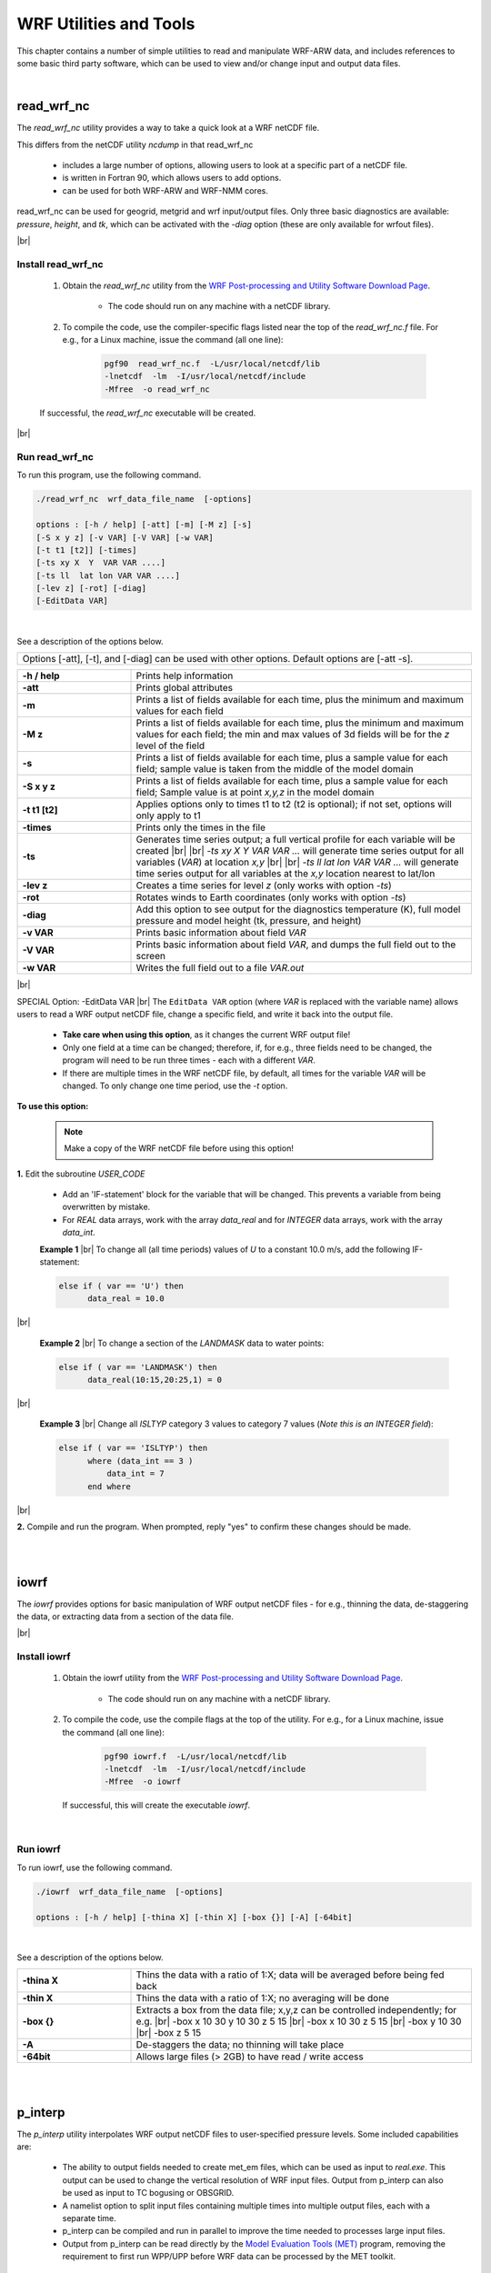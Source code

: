 WRF Utilities and Tools
=======================

.. role:: underline
    :class: underline

.. role:: nlnote
    :class: nlnote

.. role:: nlheader
    :class: nlheader


This chapter contains a number of simple utilities to read and manipulate WRF-ARW data, and includes references to some basic third party software, which can be used to view and/or change input and output data files.

|

read_wrf_nc
-----------

The *read_wrf_nc* utility provides a way to take a quick look at a WRF netCDF file.

This differs from the netCDF utility *ncdump* in that read_wrf_nc

        * includes a large number of options, allowing users to look at a specific part of a netCDF file.
        * is written in Fortran 90, which allows users to add options.
        * can be used for both WRF-ARW and WRF-NMM cores.

read_wrf_nc can be used for geogrid, metgrid and wrf input/output files. Only three basic diagnostics are available: *pressure*, *height*, and *tk*, which can be activated with the *-diag* option (these are only available for wrfout files).

|br|

Install read_wrf_nc
+++++++++++++++++++

        #. Obtain the *read_wrf_nc* utility from the `WRF Post-processing and Utility Software Download Page`_.

                * The code should run on any machine with a netCDF library.

        #. To compile the code, use the compiler-specific flags listed near the top of the *read_wrf_nc.f* file. For e.g., for a Linux  machine, issue the command (all one line):

                .. code-block::

                        pgf90  read_wrf_nc.f  -L/usr/local/netcdf/lib
                        -lnetcdf  -lm  -I/usr/local/netcdf/include
                        -Mfree  -o read_wrf_nc

        If successful, the *read_wrf_nc* executable will be created.

|br|

Run read_wrf_nc
+++++++++++++++

To run this program, use the following command.

.. code-block::

        ./read_wrf_nc  wrf_data_file_name  [-options]

        options : [-h / help] [-att] [-m] [-M z] [-s]
        [-S x y z] [-v VAR] [-V VAR] [-w VAR]
        [-t t1 [t2]] [-times]
        [-ts xy X  Y  VAR VAR ....]
        [-ts ll  lat lon VAR VAR ....]
        [-lev z] [-rot] [-diag]
        [-EditData VAR]

|

See a description of the options below.

.. csv-table::
   :width: 100%
   :class: nlnote
   :escape: \

   "Options [-att]\, [-t]\, and [-diag] can be used with other options. Default options are [-att -s]."

.. csv-table::
   :widths: 25, 75
   :width: 100%

   **-h / help**, Prints help information
   **-att**, Prints global attributes
   **-m**, "Prints a list of fields available for each time\, plus the minimum and maximum values for each field"
   **-M z**, "Prints a list of fields available for each time\, plus the minimum and maximum values for each field; the min and max values of 3d fields will be for the *z* level of the field"
   **-s**, "Prints a list of fields available for each time\, plus a sample value for each field; sample value is taken from the middle of the model domain"
   **-S x y z**, "Prints a list of fields available for each time\, plus a sample value for each field; Sample value is at point *x\,y\,z* in the model domain"
   **-t t1 [t2]**, "Applies options only to times t1 to t2 (t2 is optional); if not set\, options will only apply to t1"
   **-times**, Prints only the times in the file
   **-ts**, "Generates time series output; a full vertical profile for each variable will be created |br| |br| *-ts xy X  Y  VAR VAR ...* will generate time series output for all variables (*VAR*) at location *x\,y* |br| |br| *-ts ll lat lon VAR VAR ...* will generate time series output for all variables at the *x\,y* location nearest to lat/lon"
   **-lev z**, "Creates a time series for level *z* (only works with option *-ts*)"
   **-rot**, "Rotates winds to Earth coordinates (only works with option *-ts*)"
   **-diag**, "Add this option to see output for the diagnostics temperature (K)\, full model pressure and model height (tk\, pressure\, and height)"
   **-v VAR**, "Prints basic information about field *VAR*"
   **-V VAR**, "Prints basic information about field *VAR*\, and dumps the full field out to the screen"
   **-w VAR**, "Writes the full field out to a file *VAR.out*"

|br|

:underline:`SPECIAL Option: -EditData VAR` |br|
The ``EditData VAR`` option (where *VAR* is replaced with the variable name) allows users to read a WRF output netCDF file, change a specific field, and write it back into the output file.

        * **Take care when using this option**, as it changes the current WRF output file!
        * Only one field at a time can be changed; therefore, if, for e.g., three fields need to be changed, the program will need to be run three times - each with a different *VAR*.
        * If there are multiple times in the WRF netCDF file, by default, all times for the variable *VAR* will be changed. To only change one time period, use the *-t* option.

**To use this option:**

        .. note::
           Make a copy of the WRF netCDF file before using this option!

**1.** Edit the subroutine *USER_CODE*

        * Add an 'IF-statement' block for the variable that will be changed. This prevents a variable from being overwritten by mistake.
        * For *REAL* data arrays, work with the array *data_real* and for *INTEGER* data arrays, work with the array *data_int*.

        **Example 1** |br|
        To change all (all time periods) values of *U* to a constant 10.0 m/s, add the following IF-statement:
   
        .. code-block::
           
                else if ( var == 'U') then
                      data_real = 10.0

|br|

        **Example 2** |br|
        To change a section of the *LANDMASK* data to water points:

        .. code-block::

                else if ( var == 'LANDMASK') then
                      data_real(10:15,20:25,1) = 0

|br|

        **Example 3** |br|
        Change all *ISLTYP* category 3 values to category 7 values (*Note this is an INTEGER field*):

        .. code-block::

                else if ( var == 'ISLTYP') then
                      where (data_int == 3 )
                          data_int = 7
                      end where

|br|

**2.** Compile and run the program. When prompted, reply "yes" to confirm these changes should be made.

|

|

.. _iowrf:

iowrf
-----

The *iowrf* provides options for basic manipulation of WRF output netCDF files - for e.g., thinning the data, de-staggering the data, or extracting data from a section of the data file.

|br|

Install iowrf
+++++++++++++

        #. Obtain the iowrf utility from the `WRF Post-processing and Utility Software Download Page`_.

                * The code should run on any machine with a netCDF library.

        #. To compile the code, use the compile flags at the top of the utility. For e.g., for a Linux  machine, issue the command (all one line):

                .. code-block::

                        pgf90 iowrf.f  -L/usr/local/netcdf/lib  
                        -lnetcdf  -lm  -I/usr/local/netcdf/include  
                        -Mfree  -o iowrf

           If successful, this will create the executable *iowrf*.

|

Run iowrf
+++++++++

To run iowrf, use the following command.

.. code-block::

        ./iowrf  wrf_data_file_name  [-options]

        options : [-h / help] [-thina X] [-thin X] [-box {}] [-A] [-64bit]

|

See a description of the options below.

.. csv-table::
   :widths: 25, 75
   :width: 100%
   :escape: \

   **-thina X**, Thins the data with a ratio of 1:X; data will be averaged before being fed back
   **-thin X**, Thins the data with a ratio of 1:X; no averaging will be done
   **-box {}**, Extracts a box from the data file; x\,y\,z can be controlled independently; for e.g. |br| -box x 10 30 y 10 30 z 5 15 |br| -box x 10 30 z 5 15 |br| -box y 10 30 |br| -box z 5 15
   **-A**, De-staggers the data; no thinning will take place
   **-64bit**, Allows large files (> 2GB) to have read / write access

|

|

.. _p_interp:

p_interp
--------

The *p_interp* utility interpolates WRF output netCDF files to user-specified pressure levels. Some included capabilities are:

        * The ability to output fields needed to create met_em files, which can be used as input to *real.exe*. This output can be used to change the vertical resolution of WRF input files. Output from p_interp can also be used as input to TC bogusing or OBSGRID.
        * A namelist option to split input files containing multiple times into multiple output files, each with a separate time.
        * p_interp can be compiled and run in parallel to improve the time needed to processes large input files.
        * Output from p_interp can be read directly by the `Model Evaluation Tools (MET)`_ program, removing the requirement to first run WPP/UPP before WRF data can be processed by the MET toolkit.

|

Install p_interp
++++++++++++++++

        #. Obtain the p_interp utility from the `WRF Post-processing and Utility Software Download Page`_.

                * The code should run on any machine with a netCDF library.

        #. To compile the code, use the compile flags at the top of the utility. For e.g., for a serial compile on a Linux machine, issue the command (all one line):

                .. code-block::

                        pgf90 p_interp.F90  -L/usr/local/netcdf/lib
                        -lnetcdf  -lm  -I/usr/local/netcdf/include
                        -Mfree  -o p_interp


           and for a parallel compile on an IBM machine, type (all one line):

                .. code-block::

                        mpxlf_r -qfree=f90 -L/usr/local/netcdf/lib -lnetcdf
                        -lm -I/usr/local/netcdf/include -o p_interp p_interp.F90 -WF,-D_MPI

           If successful, this will create the executable *p_interp*.

|

Edit the Namelist
+++++++++++++++++

Edit the associated *namelist.pinterp* file (see namelist options below).

.. csv-table::
   :widths: 20, 30, 50
   :width: 100%
   :header: "&io", "Default Value", "Description"
   :escape: \

   **path_to_input**, ./, Path to the input data
   **input_name**, None |br| |br| this must be set in the namelist, File name(s) of wrfout files; use a wild character if more than one file is processed
   **path_to_output**, ./, Path where output data will be written
   **output_name**, \'  \', If no name is specified\, output will be written to *input_name_PLEV*
   **process**, \'all', Indicates which fields to process |br| |br| \'all' fields in the wrfout file (diagnostics PRES\, TT\, HGT\, & RH will automatically be calculated) |br| |br| \'list' of fields as indicated in *fields*
   **fields**, \'  \', List of fields to process if \'list' is used in the parameter *process*
   **debug**, .false., Set to *.true.* for more debugging
   **mpi_debug**, .false., Set to *.true.* for additional output that may be helpful when debugging parallel code
   **bit64**, .false., Allows large files (> 2GB) to have read / write access
   **met_em_output**, .false., Set to *.true.* to calculate the output fields needed in a met_em file; these files are used as input to real.exe
   **split_output**, .false., *.true.* will output each time in the input file to a separate output file

|

.. csv-table::
   :widths: 20, 30, 50
   :width: 100%
   :header: "&interp_in", "Default Value", "Description"
   :escape: \
  
   **interp_levels**, -99999., Lists pressure levels to interpolate data to
   **extrapolate**, 0, 0 - Sets values below ground and above the model top to missing values (default) |br| 1 - extrapolate below ground\, and set above the model top to model top values
   **interp_method**, 1, 1 - linear in p-interpolation (default) |br| 2 - linear in log-p-interpolation
   **unstagger_grid**, .false., Set to *.true.* to unstagger the data on output

|

If *met_em_output=.true.*, other options also must be set:

.. code-block::

        split_output   = .true.
        unstagger_grid = .false.
        extrapolate    = 1
        process        = 'all'

If the first three options above are not manually set, the code will set them automatically. If *process='list'*, the code will stop and *process='all'* must be set. Also note that *p_interp* will stop if met_em* files already exist in the *path_to_output* directory. This reduces the chance of overwriting any met_em* files created by metgrid.exe.

|

Run p_interp
++++++++++++

To run p_interp compiled with the serial options, issue the command:

.. code-block::

        > ./p_interp

|br|

For distributed memory systems, some form of *MPI* will be needed to run the executable. To run p_interp (compiled with parallel options) interactively, and using *x* processors, the command may look like:

.. code-block::

        > mpiexec -np x ./p_interp

|

|

TC Bogus Scheme
---------------

The ARW core for the WRF modeling system provides a simple Tropical Cyclone (TC) Bogussing scheme. It can remove an existing tropical cyclone, and may optionally bogus in a Rankine vortex for a new tropical cyclone. Input to the program utilizes a single met_em* file and a few namelist.input variables that describe the bogus TC's location and strength. The output is prefixed with *auxinput1*, and is similar to a met_em* file. This file must be manually renamed to the expected met_em* file name the real.exe program uses prior to running real. The scheme is capable of processing isobaric data. 

|

Namelist Options
++++++++++++++++

Namelist information for the TC scheme is located in an optional namelist record *&tc*. Only a single domain is processed. Users with multiple domains should horizontally-interpolate the generated meteorological fields to the fine-grid domains. Alternatively, users may run the *tc.exe* program on separate metgrid output files for different domains, though this is not recommended.

.. csv-table::
   :widths: 30, 70
   :width: 100%
   :escape: \

   **insert_bogus_storm**, logical\, inserts a bogus storm
   **remove_storm**, logical\, removes an existing storm
   **num_storm**, integer\, the number of storms to bogus; this must be set to 1
   **latc_loc**, real\, latitude of the bogus storm (+ north\, - south)
   **lonc_loc**, real\, longitude of the bogus storm (+ east\, - west)
   **vmax_meters_per_second**, real\, the maximum observed sustained wind speed (m/s)
   **rmax**, real\, the radius from the cyclone center to where the maximum wind speed occurs (m)
   **vmax_ratio**, real\, the scale factor for the model's Rankine vortex

|br|

        .. note::
           If insert_bogus_storm is set to true then remove_storm should be set to false. If remove_storm is set to true then insert_bogus_storm should be set to false.

The value for *vmax_ratio* should be about 0.75 for a 45-km domain and about 0.90 for a 15-km domain (use these values to interpolate for other resolutions). This is a representativeness scale factor. The observed maximum wind speed is not appropriate for an entire grid cell when the domain is fairly coarse. For example, assume that a cyclone report observes the storm centered at 25 degrees N and 75 degrees W, where the maximum sustained winds were observed to be 120 kts, with the maximum winds about 90 km from the storm center. With a 45-km coarse grid model domain, the namelist.input file would be:

.. code-block::

        &tc
         insert_bogus_storm = .true.
         remove_storm = .false.
         latc_loc = 25.0
         lonc_loc = -75.0
         vmax_meters_per_second = 61.7
         rmax = 90000.0
         vmax_ratio = 0.75
         /

|

Program tc.exe
++++++++++++++

The program *tc.exe* is automatically built along with all other WRF model executables. This, however, is a serial program and must be built using serial and no-nesting options.

|

Running tc.exe
++++++++++++++

        #. Run the WPS programs.
        #. As usual, link-in the metgrid output files into either the *test/em_real* or the *run* directory.
        #. Edit the *namelist.input* file for usage with the *tc.exe* program. Add in the required fields in the *&tc* record, and only process a single time period.
        #. Run *tc.exe*
                   
                .. code-block::

                        > ./tc.exe

        #. Rename the output file, *auxinput1_d01_<date>* to the name that the real.exe program expects, *met_em.d01.<date>*. Note that this will overwrite the original metgrid.exe output file for the initial time period.
        #. Edit the namelist.input file to process all time periods for the real.exe program.

|

|

proc_oml.f
----------

The *proc_oml.f* utility may be used to process `3D HYCOM`_ ocean model temperature data in netCDF format to produce initial ocean mixed layer depth field (*H0ML*) for use in a WRF simulation that uses the simple ocean mixed layer model option (*omlcall=1*, and *oml_hml0<0*). The program estimates two fields from the HYCOM data: 

        #. effective mixed layer depth, based on the idea of ocean heat content (*H0ML*)
        #. mean ocean temperature in the top 200 m depth (TMOML). This is used as the lower limit for cooling SSTs in the wake of a hurricane.

|

Install proc_oml.f
++++++++++++++++++

        #. To download the *proc_oml.f* utility, please see `WRF AHW Utilities`_ 

        #. To compile the code, use the compile flags shown at the top of the utility program. For example, for a Linux  machine and pgf90 compiler, enter the command:

                .. code-block::

                        pgf90 proc_oml.f  -L/usr/local/netcdf/lib -lnetcdf \ 
                        -I/usr/local/netcdf/include -Mfree  -o proc_oml.f

           If successful, this will create the executable *proc_oml*.

|

Run proc_oml.f
++++++++++++++

To run the program, issue the command:

.. code-block::

        > ./proc_oml ocean-data-file.nc yyyymmddhh

*where *ocean-data-file.nc* is the HYCOM ocean data file, and *yyyymmddhh* is the 10-digit date when the data is valid for (e.g. *2005082700*). Successfully running the program will produce an output file, *MLD*, which is in intermediate format - the format produced by the WPS/ungrib program.

To use this field in WPS/metgrid, add the *constants_name* parameter to the *&metgrid* namelist record in namelist.wps. For e.g.,:

.. code-block::

         &metgrid
         constants_name = 'MLD',

WPS/metgrid has the additional fields in METGRID.TBL for proper horizontal interpolation. See the presentation `AHW (WRF-ARW): Moving Nest and Ocean Initialization`_ for additional information.

|

|

|

.. note::
   Below is a list of tools that are freely available, and can be used to manipulate model data (WRF model data, as well as other GRIB and netCDF data sets).

|

Converting Graphics
-------------------

|

ImageMagick
+++++++++++

*ImageMagick* is a software suite that creates, edits, and composes bitmap images. It can read, convert and write images in a variety of formats (over 100) including DPX, EXR, GIF, JPEG, JPEG-2000, PDF, PhotoCD, PNG, Postscript, SVG, and TIFF. Use ImageMagick to translate, flip, mirror, rotate, scale, shear and transform images, adjust image colors, apply various special effects, or draw text, lines, polygons, ellipses and B_zier curves.

The software package, as well as download and installation instructions, are freely available from the ImageMagick_ website.

|br|

Examples of converting data with ImageMagick software:

.. code-block::

        convert  file.pdf     file.png
        convert  file.png     file.bmp
        convert  file.pdf     file.gif
        convert  file.ras     file.png

|br|

        .. note::
           ImageMagick cannot convert ncgm (NCAR Graphics) file format to other file formats.

|

Converting ncgm (NCAR Graphics) File Format
+++++++++++++++++++++++++++++++++++++++++++

NCAR Graphics has tools to convert ncgm files to raster file formats. Once files are in raster file format, ImageMagick can be used to translate the files into other formats.

|br|

For ncgm files containing a single frame, use *ctrans*:

.. code-block::

        ctrans  -d sun  file.ncgm  file.ras

|br|

For ncgm files containing multiple frames, first use *med* (metafile frame editor) and then *ctrans*. *med* will create multiple single frame files called *medxxx.ncgm*.

.. code-block::

        med -e '1,$ split $' file.ncgm
        ctrans  -d sun_ med001.ncgm > med001.ras

|

|

Basic Unix Commands
-------------------

The WRF model can be run on any Unix/Linux machine, meaning some basic Unix commands are required to work in this environment. There are numerous web sites that provide basic and advanced Unix commands, but a few useful commands are listed below, as well as some web sites where users can obtain more information.

.. csv-table::
   :widths: 20, 50
   :width: 75%
   :escape: \

   **mkdir** |br| **rmdir**, To make (mkdir) or remove (rmdir) directories
   **cd**, To move (change) to a new directory
   **ls**, List the contents inside a directory
   **ls -l**, Lists files in 'long format'\, which contains useful information; for e.g.\, the size of the file\, who owns the file and who has the right to view it\, and when it was last modified
   **ls -lrt**, Lists files in 'long format'\, in order of time stamp\, and reverse order
   **rm**, Remove files
   **more**, Shows the first part of a file - just as much as will fit on one screen; press the space bar to see more or *q* to quit
   **cat**, Shows the entire file on the screen
   **head**, Shows the first couple of lines of a file on screen
   **tail**, Shows the last couple of lines of a file on screen
   **grep**, Find lines that match patterns in files
   **mv**, Rename or move a file
   **cp**, Copy a file to a different name or location
   **pwd**, Shows the current directory path
   **ln -sf**, Makes a symbolic (*-s*) link (*ln*) of a file; the file will appear to be in two locations\, but is only physically in one location; the *-f* option ensures that if the target file already exists\, it will first be unlinked so that the link may occur correctly
   **vi** |br| **emacs**, File editors; for new users\, emacs may be an easier editor to work with\, as vi requires some extra understanding to navigate between the command and insert modes\, whereas emacs functions more like a conventional editor

Stanford `Basic UNIX Commands`_ |br|
Wikipedia `List of Unix Commands`_ |br|
Colorado State University `Basic vi Commands`_

|

|

Design WRF Model Domains
------------------------

**WPS/util/plotgrids.ncl** |br|
An NCL script, which can either plot the domain on screen, or create a variety of different output types (pdf, ps, ncgm). This script must be run in the same directory where namelist.wps resides. Read more about this option in the WPS_ chapter of this guide. 

|

Display ungrib (Intermediate) Files
-----------------------------------

|

**WPS/util/plotfmt.ncl** |br|
An NCL script that can be used to display intermediate files created by *WPS/ungrib.exe*.

        * If files have been manually converted to `Intermediate File Format`_, it is good practice to use this utility to display the data in the files before running *WPS/metgrid.exe*. 

        * This script reads intermediate files and outputs graphics in a variety of formats (on the screen, pdf, ps, ncgm). The script requires NCL version 6.2.0 or newer. An input file must be supplied, for e.g:

        .. code-block::

                > ncl plotfmt.ncl 'filename="FILE:2005-06-01_00"'

|br|

**WPS/util/int2nc.exe** |br|
Can be used to convert intermediate files created by *WPS/ungrib.exe* into netCDF files.

|br|

**WPS/util/plotfmt_nc.ncl** |br|
An NCL script that can plot netCDF output files created by *int2nc.exe*. This script must be run in the same directory where the netCDF files reside. The file to be plotted should be entered on the command line. For e.g.,

.. code-block::

        > ncl plotfmt_nc.ncl 'inputFILE="FILE:2005-06-01_00.nc"'

Read more about this option in the WPS_ chapter of this guide.

|

|

NetCDF Data
-----------

NetCDF stands for Network Common Data Form. Most of the information below can be used for WRF netCDF data, as well as other netCDF data sets. NetCDF is one of the current supported data formats chosen for WRF I/O API. The advantages of using netCDF data are

        * Most graphical packages support netCDF file formats
        * NetCDF files are platform-independent (big-endian / little-endian)
        * A plethora of software exists that can be used to process/manipulate netCDF data

|

NetCDF Documentation
++++++++++++++++++++

Unidata_ General NetCDF Information |br|
`NetCDF-Fortran User Guide`_

|

NetCDF Utilities
++++++++++++++++

        **ncdump** |br|
        This command is available with the installation of netCDF libraries. It reads a netCDF file and prints information about the data set. For e.g.

                ``ncdump -h file``  (print header information) |br|
                ``ncdump -v VAR file``  (print header information and the full field VAR) |br|
                ``ncdump -v Times file``  (prints the times available in a WRF output file)

        |

        **ncview** |br|
        Displays netCDF data graphically - no overlays and no manipulation of data is possible |br|
        `ncview information`_
        
        |

        **ncBrowse** |br|
        Displays netCDF data graphically - some overlays, maps and manipulation of data are possible |br|
        `ncBrowse information`_

        |

        **read_wrf_nc** |br|
        A utility to display basic information about WRF netCDF files (see :ref:`iowrf` section of this chapter for details

        |

        **p_interp** |br|
        A utility to interpolate WRF-ARW netCDF output files to user specified pressure levels (see :ref:`p_interp` section of this chapter for details)

        |

        **NetCDF Operators** |br|
        Stand-alone programs that can be used to manipulate data (by performing grid point averaging / file differencing / file appending); a few available programs are listed below, see the `NCO site`_ for a list of all available programs.

                * *ncdiff* : Difference between two files; e.g., 

                  .. code-block::

                          ncdiff  input1.nc input2.nc output.nc
                
                * *ncrcat* : Writes specified variables / times to a new file; e.g.

                  .. code-block::

                          ncrcat -v RAINNC wrfout* RAINNC.nc
                          ncrcat -d Time,0,231 -v  RAINNC  wrfout* RAINNC.nc

                * *ncra* : Averages variables and writes to a new file; e.g.

                  .. code-block::

                          ncra -v OLR  wrfout* OLR.nc
                
                * *ncks* (nc kitchen sink) : Combination of NCO tools all in one (handy: one tool for multiple operations). An especially handy use of this tool is to split large files into smaller files, e.g.

                  .. code-block::

                          ncks -A -F -d Time,1,1 wrfout* -o wrfout_time1.nc

|

|

GRIB Data
---------

|

Documentation and Decoders
++++++++++++++++++++++++++

Documentation and decoders for both GRIB1 and GRIB2 can be found on the `WMO Grib Data Format`_ web page. The *unpackgrib2.c* and *grib2to1.c* code can be especially useful tools for gribbed data.

|

GRIB codes
++++++++++

It is useful to be able to to interpret which fields are available in input data set. For instance, NCEP uses the GRIB1 code 33 for the U-component of the wind, and 34 for the V-component. *Other centers may use different codes, so always obtain the GRIB codes from the center where the data originate.*

GRIB2 uses 3 codes for each field - *product*, *category* and *parameter*. *product* 0 refers to meteorological products. *Category* refers to the type of field; e.g., category 0 is temperature, category 1 is moisture and category 2 is momentum. *Parameter* is the field number. So whereas GRIB1 only uses code 33 for the U-component of the wind, GRIB2 will use 0,2,2, for the U-component, and 0,2,3 for the V-component.

|

Display GRIB Header and Field Information
+++++++++++++++++++++++++++++++++++++++++

        **GRIB1 Data** |br|
        *WPS/util/g1print.exe* |br|
        *wgrib*

        |br|

        **GRIB2 Data** |br|
        *WPS/util/g2print.exe* |br|
        *wgrib2*

        |br|

        Both wgrib and wgrib2 are available from the `WMO Grib Data Format`_ website.

|

Convert GRIB Data to NetCDF Format
++++++++++++++++++++++++++++++++++

Use the ncl_grib2nc_ tool.

|

Displaying GRIB Files
+++++++++++++++++++++

GRIB data can be displayed with GrADS with the use of the grib2ctl.pl_ script, and with Panoply_.

|

|

Model Verification
------------------

The `Model Evaluation Tools (MET)`_ program is a highly configurable, state-of-the-art suite of verification tools. It was developed using output from the Weather Research and Forecasting (WRF) modeling system, but may be applied to output from other modeling systems, as well. MET provides a variety of verification techniques, including:

        * Standard verification scores, comparing gridded model data to point-based observations
        * Standard verification scores, comparing gridded model data to gridded observations
        * Object-based verification method, comparing gridded model data to gridded observations

|

|

OBSGRID
-------

Objective analysis in meteorological modeling can improve meteorological analyses (the first guess) on the mesoscale grid by incorporating observations. Traditionally, these observations have been *direct* observations of temperature, humidity, and wind from surface and radiosonde reports. As remote sensing techniques are advancing, more *indirect* observations are available. Effective use of these indirect observations for objective analysis is not a trivial task. Methods commonly employed for indirect observations include three-dimensional or four-dimensional variational techniques (*3DVAR* and *4DVAR*, respectively), which can be used for direct observations as well. This section discusses the objective analysis program, **OBSGRID**. Discussion of variational techniques can be found in the WRFDA_ chapter of this guide.

The first-guess analyses input to OBSGRID are the analyses output from the metgrid program during the WPS_ process.

OBSGRID capabilities include:

        * Choice of Cressman-style or Multiquadric objective analysis
        * Various tests to screen the data for suspect observations
        * Procedures to input bogus data
        * Expanded Grid: OBSGRID includes the capability to reduce the size of the input model domain down during output. This feature allows incorporating data from outside the intended grid to improve analyses near the boundaries. To use this feature, a larger domain than the final intended domain must be created when running WPS.

|

OBSGRID Program Flow
++++++++++++++++++++

|

.. image:: ./images/utilities_obsgrid_flow.png
   :width: 600px

|

.. |A| image:: ./images/utilities_obsgrid_flow_A.png
   :height: 3ex 
   :class: no-scaled-link

.. |1| image:: ./images/utilities_obsgrid_flow_1.png
   :height: 3ex 
   :class: no-scaled-link

.. |2| image:: ./images/utilities_obsgrid_flow_2.png
   :height: 3ex 
   :class: no-scaled-link

.. |3| image:: ./images/utilities_obsgrid_flow_3.png
   :height: 3ex 
   :class: no-scaled-link

.. |4| image:: ./images/utilities_obsgrid_flow_4.png
   :height: 3ex 
   :class: no-scaled-link

.. |5| image:: ./images/utilities_obsgrid_flow_5.png
   :height: 3ex 
   :class: no-scaled-link

The OBSGRID utility is run after metgrid.exe. It uses the metgrid output (*met_em* files), as well as additional observations |A| as input. The format of these observational files is described below in the :ref:`Format of Observations` section of this chapter.

|br|

Output from the objective analysis programs can be used to provide:

        * fields for initial and boundary conditions |1|. Note that *metoa_em* files are formatted identically to the met_em* files from metgrid.exe. The difference is the fields in the metoa_em files now incorporate observational information.  
        * surface fields for surface-analysis-nudging FDDA |2|. Note - when using the *wrfsfdda* file as input to WRF, it is recommended to use the 3-D fdda file (*wrffdda* |5|, which is an optional output file created when running real.exe) as input to WRF.
        * data for observational nudging |3|. Note - since OBSGRID version 3.1.1, this file can be read directly by the observational nudging code and no longer needs to pass through an additional perl script.
        * ASCII and netCDF output |4|. These files provide information regarding the observations used and the quality control flags assigned. Information in these files can also be plotted with the provided plotting utilities.

|

.. _Source of Observations:

Source of Observations
++++++++++++++++++++++

OBSGRID reads observations that have been formatted as ASCII text files (`wrf_obs / little_r`_ format) by the user. This allows users to adapt their own data to be used as input to the OBSGRID program.

Programs are available to convert `NMC ON29`_ and *NCEP BUFR* formatted files into the *wrf_obs / little_r* format. If users wish to incorporate other other observations into OBSGRID, they are responsible for converting the data into this format. A user-contributed (i.e., unsupported) program is available in the *utils* directory for converting observation files from the GTS to wrf_obs / little_r format.

|

NCEP operational global surface and upper-air observation subsets, as archived by NCAR's `Research Data Archive`_ (RDA).

        * `Upper-air data in NMC ON29 format`_ (from early 1970s to early 2000)
        * `Surface data in NMC ON29 format`_ (from early 1970s to early 2000)
        * `Upper-air data in NCEP BUFR format`_ (from 1999 to present)
        * `Surface data in NCEP BUFR format`_ (from 1999 to present)

*ds351.0* and *ds461.0* data is also available in little_r format. From outside NCAR, these data can be downloaded from the web, and for NCAR supercomputer users, it is available on the *glade* file system. These data are sorted into 6-hourly windows, creating files that are typically too large for use in OBSGRID. To reorder the files into 3-hourly windows:

        1. Obtain the little_r 6-hourly data
                * *Non-NCAR super-computer users* : Get the data directly from the above web sites. Combine (by using the Unix ``cat`` command) all surface and upper-air data into a single file called *rda_obs*.
                * *NCAR super-computer users* : Use the script *util/get_rda_data.csh*, to obtain the data and create the file *rda_obs*. You will need to edit this script to supply the date range that you are interested in.
        2. Compile the Fortran program *util/get_rda_data.f*. Place the rda_obs file in the top OBSGRID directory. Run the *util/get_rda_data.exe* executable, which uses the date range from *namelist.oa*, and creates 3-hourly *OBS:<date>* files, which are ready to use in OBSGRID. 

|br|

An alternative method to obtain little_r observations is to download them from the `Meteorological Assimilation Data Ingest System (MADIS)`_ and convert them to little_r format using the MADIS2LITTLER_ tool provided by NCAR. 

        .. note::
           To allow proper handling of single-level above-surface observations by OBSGRID, MADIS2LITTLER must be modified to mark such observations as soundings (in module_output.F, subroutine write_littler_onelvl must be modified to set is_sound=.true.).

|

Objective Analysis Techniques in OBSGRID
++++++++++++++++++++++++++++++++++++++++

|

:underline:`Cressman Scheme` |br|
Three of the four objective analysis techniques used in OBSGRID are based on the Cressman scheme, in which several successive scans nudge a first-guess field toward the neighboring observed values. The standard Cressman scheme assigns to each observation a circular radius of influence, *R*. The first-guess field at each grid point, *P*, is adjusted by taking into account all the observations that influence P. The differences between the first-guess field and the observations are calculated, and a distance-weighted average of these difference values is added to the value of the first-guess at P. Once all grid points have been adjusted, the adjusted field is used as the first guess for another adjustment cycle. Subsequent passes each use a smaller radius of influence.

|br|

.. image:: ./images/utilities_obsgrid_cressman.png
   :width: 400px

|br|

:underline:`Ellipse Scheme` |br|
In analyses of wind and relative humidity (fields strongly deformed by the wind) at pressure levels, the circles from the standard Cressman scheme are elongated into ellipses, oriented along the flow. The stronger the wind, the greater the eccentricity of the ellipses. This scheme reduces to the circular Cressman scheme under low-wind conditions.

|br|

.. image:: ./images/utilities_obsgrid_ellipse.png
   :width: 400px

|br|

:underline:`Banana Scheme` |br|
In analyses of wind and relative humidity at pressure levels, the circles from the standard Cressman scheme are elongated in the direction of the flow, and curved along the streamlines. The result is a banana shape. This scheme reduces to the Ellipse scheme under straight-flow conditions, and the standard Cressman scheme under low-wind conditions.

|br|

.. image:: ./images/utilities_obsgrid_banana.jpg
   :width: 300px

|br|

:underline:`Multiquadric Scheme` |br|
The Multiquadric scheme uses hyperboloid radial basis functions to perform the objective analysis. Details of the multiquadric technique may be found in `Nuss and Titley, 1994`_. *Use this scheme with caution, as it can produce some odd results in areas where only a few observations are available*.

|

.. _Quality Control for Observations:

Quality Control for Observations
++++++++++++++++++++++++++++++++

A critical component of OBSGRID is the screening for bad observations. Many of these quality control checks are optional in OBSGRID.

:underline:`Quality Control on Individual Reports` 

        * Gross Error Checks (same values, pressure decreases with height, etc.)
        * Remove spikes from temperature and wind profiles
        * Adjust temperature profiles to remove superadiabatic layers
        * No comparisons to other reports or to the first-guess field

|br|

:underline:`The ERRMAX Test` |br|
The ERRMAX quality control check is optional, but is highly recommended.

        * Limited user control over data removal - the user may set thresholds, which vary the tolerance of the error check
        * Observations are compared to the first-guess field.
        * If the difference value (obs - first-guess) exceeds a certain threshold, the observation is discarded.
        * Threshold varies depending on the field, level, and time of day.
        * Works well with a good first-guess field

|br|

:underline:`The Buddy Test` |br|
The Buddy Test is optional, but is highly recommended.

        * Limited user control over data removal - the user may set weighting factors, which vary the tolerance of the error check
        * Observations are compared to both the first guess and neighboring observations.
        * If the difference value of an observation (obs - first-guess) varies significantly from the distance-weighted average of the difference values of neighboring observations, the observation is discarded.
        * Works well in regions with good data density

|

Additional Observations
+++++++++++++++++++++++

Input of additional observations, or modification of existing (and erroneous) observations, can be a useful tool at the objective analysis stage.

In OBSGRID, additional observations are provided to the program the same way (in the same wrf_obs / little_r format) as standard observations. Additional observations must be in the same file as the rest of the observations. Existing (erroneous) observations can be modified easily, as the observations input format is ASCII text. Identifying an observation report as "bogus" simply means that it is assumed to be good data, but no quality control is performed for that report.

|

Surface FDDA Option
+++++++++++++++++++

The surface FDDA option creates additional surface-only analysis files, usually with a smaller time interval between analyses (i.e., more frequently) than the full upper-air analyses. Surface analysis files can then be used later in WRF with the surface analysis nudging option.

The *LAGTEM* option controls how the first-guess field is created for surface analysis files. Typically, the surface and upper-air first-guess (analysis times) data are available at twelve-hour or six-hour intervals, while the surface analysis interval may be 3 hours (10800 seconds). So at analysis times, the available surface first-guess is used. If LAGTEM is set to .false., the surface first-guess at other times will be temporally interpolated from the first-guess at the analysis times. If LAGTEM is set to .true., the surface first guess at other times is the objective analysis from the previous time.

|

Objective Analysis on Model Nests
+++++++++++++++++++++++++++++++++

OBSGRID has the capability to perform objective analysis on a nest. This is done manually with a separate OBSGRID process, performed on met_em_d0x files for the particular nest. 

It can sometimes be useful to do objective analysis on a nest if you have observations available with horizontal resolution somewhat greater than the resolution of your coarse domain. There may also be circumstances in which the representation of terrain on a nest allows for better use of surface observations (i.e., the model terrain better matches the real terrain elevation of the observation).

More often, however, objective analysis on a nest will introduce problems, causing inconsistency in initial conditions between the coarse domain and the nest. Observations that fall just outside a nest will be used in the analysis of the coarse domain, but discarded in the analysis of the nest. With different observations used right at a nest boundary, one can get very different analyses.

|

How to Run OBSGRID
++++++++++++++++++

:underline:`Obtain OBSGRID Source Code` |br|
OBSGRID source code can be obtained from NCAR'S `OBSGRID GitHub Repository`_ or from the `WRF Post-processing and Utility Software Download Page`_. If downloading the file from the webpage, unpack the file (``gunzip OBSGRID.TAR.gz`` and then ``tar -xf OBSGRID.TAR``), which will create a new *OBSGRID* directory. 

|br|

:underline:`Generate the OBSGRID Executable` |br|
The only library required to build OBSGRID is netCDF. NetCDF source code, precompiled binaries, and documentation are available from Unidata_.

To successfully compile the optional utilities *plot_level.exe* and *plot_sounding.exe*, NCAR Graphics must be installed. These utilities are not required to run OBSGRID, but can be useful for displaying observations. Since OBSGRID version 3.7.0, NCL scripts are available and therefore these two utilities are no longer needed to plot the data.

Use the following steps to build OBSGRID.

        #. Configure the code.

                .. code-block::
                  
                        ./configure

        #. Choose one of the configure options, then compile.

                .. code-block::

                        ./compile

If successful, this will create the executable *obsgrid.exe*. Executables *plot_level.exe* and *plot_sounding.exe* will be created if NCAR Graphics is installed.

|br|

:underline:`Prepare the Observation Files` |br|
Preparing observational files is a user responsibility. Some data are available from NCAR's `Research Data Archive`_. Data from the early 1970s are in *ON29* format, while data from 1999 to present are in *NCEP BUFR* format. For additional information and/or help using these datasets, see the :ref:`Source of Observations` section in this chapter.

*gts_cleaner.f* is an **unsupported** program for reformatting observations from the GTS stream. It is located in in *OBSGRID/util*. The code expects to find one observational input file per analysis time. Each file should contain both surface and upper-air data (if available).

|br|

:underline:`Edit the OBSGRID Namelist` |br|
The OBSGRID namelist, *namelist.oa*, is found in the top-level OBSGRID directory. Settings for the start/end dates and file names must be modified for the specific case. 

        .. note::
           Pay attention to file name settings. Mistakes in observation file names can be overlooked and OBSGRID may process the wrong files. If there are no data in the (wrongly-specified) file for a particular time, OBSGRID will provide an analysis of no observations.

|br|

:underline:`Run OBSGRID` |br|
To run OBSGRID, issue the command

        .. code-block::

                ./obsgrid.exe >& obsgrid.out

The *obsgrid.out* file will provide information and runtime errors. This file name is the user's choice. 

|br|

:underline:`Check Output` |br|
Examine *obsgrid.out* for error or warning messages. OBSGRID should have created *metoa_em* files. Additional output files containing information about observations found, used and discarded will probably be created, as well.

Check the number of observations found in the objective analysis, and the number of observations used at various levels, which is found in the print-out file (e.g., obsgrid.out). This can provide information regarding problems specifying observation files or time intervals.

:ref:`Plot Utility Programs` are also available to experiment with.

A number of additional output files, which could be potentially useful, are discussed below.

|

Output Files
++++++++++++

OBSGRID generates ASCII/netCDF files that detail the actions taken on observations through a time cycle of the program. A file is created with information to support users who wish to plot the observations used for each variable (at each level, at each time). The ASCII/netCDF files are intended for consumption by developers for diagnostic purposes. The primary output of the OBSGRID program is the gridded, pressure-level data that will be passed to the real.exe program (files *metoa_em*).

In each of the files listed below, the text *.dn.YYYY-MM-DD_HH:mm:ss.tttt* allows a separate output file for each time period processed by OBSGRID. The final four letters *tttt* indicate the decimal time to ten thousandths of a second. These files are dependent on the domain being processed.

|

:underline:`metoa_em*` |br|
*metoa_em* files are the final analysis at surface and pressure levels. Generating these files is the primary goal of running OBSGRID.

These files can be used in place of the met_em* files from WPS to generate initial and boundary conditions for WRF. To use these files when running real.exe, either:

        #. Rename or link the metoa_em* files back to met_em*. This allows real.exe to read the files automatically.
        #. Use the *auxinput1_inname* option in WRF's namelist.input file to overwrite the default filename real.exe uses. To do this, add the following to the &time_control namelist record before running real.exe (use the exact syntax as below - do not substitute *<domain>* and *<date>* for actual numbers):
                .. code-block::

                        auxinput1_inname = "metoa_em.d<domain>.<date>"
                               
|br|

:underline:`wrfsfdda_dn` |br|
Use of the surface FDDA option in OBSGRID creates a file called *wrfsfdda_dn* (where 'dn' donotes 'domain number'). This file contains the surface analyses at INTF4D intervals, analyses of T, TH, U, V, RH, QV, PSFC, PMSL, and a number of observations within 250 km of each grid point.

Due to WRF model input requirements, data at the current time (*_OLD*) and for the next time (*_NEW*) are supplied at each time interval. Therefore it is important to specify the same surface nudging interval in the &fdda record in WRF's namelist.input as the interval used in OBSGRID to create the wrfsfdda_dn file. Data may also need to be available for OBSGRID to create a surface analysis beyond the last analysis actually used by WRF surface analysis nudging. With a positive value for the length of rampdown, even though the _OLD field at the beginning of the rampdown will be nudged throughout the rampdown, WRF still requires a _NEW field at the beginning of the rampdown period.

|br|

:underline:`OBS_DOMAINdxx` |br|
*OBS_DOMAINdxx* files can be used for observational nudging in WRF. The format of this file differs from the standard wrf_obs/little_r format. See the `A Brief Guide to Observation Nudging in WRF`_ or the `Observational Nudging`_ section in the Running WRF Chapter of this guide for additional details. 

*d* in the file name represents the domain number, while *xx* is a sequential number.

OBS_DOMAINdxx files contain a list of all available observations to the OBSGRID program, and have the following qualities.

        * Observations are sorted and duplicates are removed.
        * Observations outside of the analysis region are removed.
        * Observations with no information are removed.
        * All reports for each location (different levels, but at the same time) are combined to form a single report.
        * Data that is internally set to the "discard" flag (data that is not sent to the quality control or objective analysis portions of the code) are not listed in this output.
        * The data have gone through extensive testing to determine if the report is within the analysis region, and the data have been given various quality control flags. Unless a blatant error is detected (such as a negative sea-level pressure), the observation data are not typically modified, but only assigned quality control flags.
        * Data with qc flags higher than a specified value (user controlled, via the namelist), will be set to missing data.

|br|

The WRF observational nudging code requires that all observational data are in a single file called *OBS_DOMAINd01* (where *d* is the domain number), whereas OBSGRID creates one file per time. Therefore to use these files in WRF, they should first be concatenated to a single file. A script (*run_cat_obs_files.csh*) is provided for this purpose. This script renames the original *OBS_DOMAINd01* files to *OBS_DOMAINd01_sav*, and a new *OBS_DOMAINd01* file (containing all observations for all times) is created and can be used by WRF's observational nudging code.

|br|

:underline:`qc_obs_raw.dn.YYYY-MM-DD_HH:mm:ss.tttt(.nc)` |br|
This file contains a list of all of the observations available to the OBSGRID program, and contain the following qualities.

        * The observations are sorted and duplicates are removed.
        * Observations outside of the analysis region are removed.
        * Observations with no information are removed.
        * All reports for each location (different levels, but at the same time) are combined to form a single report.
        * Data that is internally set to the "discard" flag (data that is not sent to the quality control or objective analysis portions of the code) are not listed in this output.
        * The data have gone through extensive testing to determine if the report is within the analysis region, and the data have been given various quality control flags. Unless a blatant error is detected (such as a negative sea-level pressure), the observation data are not typically modified, but only assigned quality control flags.
        * Two files are available, both containing identical information. 
          
                #. A file in the older ASCII format that can be used as input to the plotting utility *plot_sounding.exe*.
                #. A file in netCDF format that can be used to plot both station data (*util/station.ncl*) and sounding data (*util/sounding.ncl*). This is available since version 3.7 and is the recommended option.

|br|

:underline:`qc_obs_used.dn.YYYY-MM-DD-HH:mm:ss.tttt(.nc)` |br|
These files are similar to the above "raw" files, and can be used in the same way, but these contain the data used by the OBSGRID program, which are also the data saved to the OBS_DOMAINdxx files.

|br|

:underline:`qc_obs_used_earth_relative.dn.YYYY-MM-DD-HH:mm:ss.tttt(.nc)` |br|
These files are identical to the above "qc_obs_used" files except that the winds are in an earth-relative framework rather than a model-relative framework. The non-netCDF version of these files can be used as input to the `Model Evaluation Tools (MET)`_ verification package.

|br|

:underline:`plotobs_out.dn.YYYY-MM-DD_HH:mm:ss.tttt` |br|
This file lists data by variable and by level, where each observation that has gone into objective analysis is grouped with all the associated observations for plotting or some other diagnostic purpose. The first line of this file is the necessary Fortran format required to input the data. Titles are above the data columns to aid in information identification. Below is an example of the top few lines from a typical file. These data can be used as input to the plotting utility *plot_level.exe*, but since version 3.7, it is recommended to use the *station.ncl* script that uses the data in the new netCDF data files.

.. code-block::

        ( 3x,a8,3x,i6,3x,i5,3x,a8,3x,2(g13.6,3x),2(f7.2,3x),i7 )
        Number of Observations 00001214
        Variable Press  Obs    Station Obs        Obs-1st   X         Y         QC
        Name     Level  Number ID      Value      Guess     Location  Location  Value
        U        1001   1      CYYT    6.39806    4.67690   161.51    122.96    0
        U        1001   2      CWRA    2.04794    0.891641  162.04    120.03    0
        U        1001   3      CWVA    1.30433   -1.80660   159.54    125.52    0
        U        1001   4      CWAR    1.20569    1.07567   159.53    121.07    0
        U        1001   5      CYQX    0.470500  -2.10306   156.58    125.17    0
        U        1001   6      CWDO    0.789376  -3.03728   155.34    127.02    0
        U        1001   7      CWDS    0.846182   2.14755   157.37    118.95    0

|

|

.. _Plot Utility Programs:

Plot Utility Programs
+++++++++++++++++++++

OBSGRID provides two utility programs for plotting observations. These programs are called *plot_soundings.exe* and *plot_levels.exe*. These optional programs are built with NCAR Graphics, which can often be problematic. To address this, the NCL scripts, *sounding.ncl* and *station.ncl*, are provided and recommended to be used instead of the Fortran code.

|br|

:underline:`sounding.ncl / plot_soundings.exe` |br|
*util/sounding.ncl* is used to plot soundings. It generates soundings from the *qc_obs_raw.dn.YYYY-MM-DD_HH:mm:ss.tttt.nc* and *qc_obs_used.dn.YYYY-MM-DD_HH:mm:ss.tttt.nc* netCDF files. Only data that are on the requested analysis levels are processed.

By default the script will plot the data from all the *qc_obs_used* files in the directory. This can be customized through the use of command line settings. For example:


        * To plot data from the *qc_obs_raw* files
                .. code-block::
        
                        > ncl ./util/sounding.ncl 'qcOBS="raw"'

        * To plot data from the *qc_obs_used* files for June 2022
                .. code-block::

                        > ncl util/sounding.ncl YYYY=2022 MM=6

Available command line options are:

.. csv-table::
   :width: 75%
   :widths: 20, 55

   qcOBS, Dataset to use; options are *raw* or *used*; default is *used*
   YYYY, Integer year to plot; default is all available years
   MM, Integer month to plot; default is all available months
   DD, Integer day to plot; default is all available days
   HH, Integer hour to plot; default is all available hours
   outTYPE, Output type; default is plotting to the screen (*x11*); other options are *pdf* or *ps* |br| |br| The script creates the following output file(s): |br| ``qc_obs_<qcOBS>.sounding.<date>.<outTYPE>`` |br| for instance: *qc_obs_used.sounding.2022-06-01_09.pdf*
                
|br|

The older program *plot_soundings.exe* also plots soundings. It generates soundings from the *qc_obs_raw.dn.YYYY-MM-DD_HH:mm:ss.tttt* and *qc_obs_used.dn.YYYY-MM-DD_HH:mm:ss.tttt* data files. Only data that are on the requested analysis levels are processed. The program uses information from *&record1*, *&record2* and *&plot_sounding* in the namelist.oa file to generate the required output. The program creates output file(s): *sounding_<file_type>_<date>.cgm*.

|br|

:underline:`plot_level.exe`
*util/station.ncl* creates station plots for each analysis level. These plots contain both observations that have passed all QC tests and observations that have failed the QC tests. Observations that have failed the QC tests are plotted in various colors according to which test failed. This script generates soundings from the *qc_obs_raw.dn.YYYY-MM-DD_HH:mm:ss.tttt.nc* and *qc_obs_used.dn.YYYY-MM-DD_HH:mm:ss.tttt.nc* netCDF files.

By default the script will plot the data from all the *qc_obs_used* files in the directory. This can be customized through the use of command line setting. For example:

        * To plot data from the *qc_obs_raw* files
                .. code-block::

                        > ncl ./util/station.ncl 'qcOBS="raw"'

        * To plot data from the *qc_obs_used* files for June 2022
                .. code-block::

                        > ncl util/station.ncl YYYY=2022 MM=6

Available command line options are:

.. csv-table::
   :width: 75%
   :widths: 20, 55

   qcOBS, Dataset to use; options are *raw* or *used*; default is *used*
   YYYY, Integer year to plot; default is all available years
   MM, Integer month to plot; default is all available months
   DD, Integer day to plot; default is all available days
   HH, Integer hour to plot; default is all available hours
   outTYPE, Output type; default is plotting to the screen (*x11*); other options are *pdf* or *ps* |br| |br| The script creates the following output file(s): |br| ``qc_obs_<qcOBS>.sounding.<date>.<outTYPE>`` |br| for instance: *qc_obs_used.station.2022-06-01_09.pdf*

|br|

The older program *plot_level.exe* creates station plots for each analysis level. These plots contain both observations that have passed all QC tests and observations that have failed the QC tests. Observations that have failed the QC tests are plotted in various colors according to which test failed. The program uses information from *&record1* and *&record2* in the namelist.oa file to generate plots from the observations in the file *plotobs_out.dn.YYYY-MM-DD_HH:mm:ss.tttt*. The program creates the file(s): *levels_<date>.cgm*.

|

|

.. _Format of Observations:

Format of Observations
++++++++++++++++++++++

Understanding the *wrf_obs/little_r* observation format helps to make the best use of the OBSGRID program. Observations are conceptually organized in terms of *reports*, which consist of a single observation or set of observations associated with a single latitude/longitude coordinate.

Examples

        * A surface station report including observations of temperature, pressure, humidity, and winds
        * An upper-air station's sounding report with temperature, humidity, and wind observations at many height or pressure levels
        * An aircraft report of temperature at a specific lat/lon/height
        * A satellite-derived wind observation at a specific lat/lon/height
    
Each report in the wrf_obs/little_r Observations format consists of at least four records:

        * A *report header* record
        * One or more *data* records
        * An *end data* record
        * An *end report* record

The *report header* record is a 600-character-long record (much of which is unused and needs only dummy values) that contains certain information about the station and the report as a whole (location, station id, station type, station elevation, etc.). This record is described in the following table (*note that some options are marked "unused" in the description*).

.. csv-table::
   :widths: 20,15, 65
   :width: 100%
   :header: Variable, "Fortran I/O Format", Description
   :escape: \ 

   latitude, F20.5, station latitude (north positive)
   longitude, F20.5, station longitude (east positive)
   id, A40, ID of station
   name, A40, Name of station
   platform, A40, Description of the measurement device
   source, A40, GTS\, NCAR/ADP\, BOGUS\, etc.
   elevation, F20.5, station elevation (m)
   num_vld_fld, I10, Number of valid fields in the report
   num_error, I10, *(unused)* Number of errors encountered during the decoding of this observation
   num_warning, I10, *(unused)* Number of warnings encountered during decoding of this observation
   seq_num, I10, Sequence number of this observation
   num_dups, I10, *(unused)* Number of duplicates found for this observation
   is_sound, L10, T/F Above-surface or surface (i.e.\, all non-surface observations should use T\, even above-surface single-level obs)
   bogus, L10, T/F bogus report or normal one
   discard, L10, T/F Duplicate and discarded (or merged) report
   sut, I10, *(unused)* Seconds since 0000 UTC 1 January 1970
   julian, I10, *(unused)* Day of the year
   date_char, A20, YYYYMMDDHHmmss
   slp\, qc, F13.5\, I7, Sea-level pressure (Pa) and a QC flag
   ref_pres\, qc, F13.5\, I7, *(unused)* Reference pressure level (for thickness) (Pa) and a QC flag
   ground_t\, qc, F13.5\, I7, *(unused)* Ground temperature (T) and QC flag
   sst\, qc, F13.5\, I7, *(unused)* Sea-surface temperature (K) and QC
   psfc\, qc, F13.5\, I7, *(unused)* Surface pressure (Pa) and QC
   precip\, qc, F13.5\, I7, *(unused)* Precipitation accumulation and QC
   t_max\, qc, F13.5\, I7, *(unused)* Daily maximum T (K) and QC
   t_min\, qc, F13.5\, I7, *(unused)* Daily minimum T (K) and QC
   t_min_night\, qc, F13.5\, I7, *(unused)* Overnight minimum T (K) and QC
   p_tend03\, qc, F13.5\, I7, *(unused)* 3-hour pressure change (Pa) and QC
   p_tend24\, qc, F13.5\, I7, *(unused)* 24-hour pressure change (Pa) and QC
   cloud_cvr\, qc, F13.5\, I7, *(unused)* Total cloud cover (oktas) and QC
   ceiling\, qc, F13.5\, I7, *(unused)* Height (m) of cloud base and QC

|br|

Following the report header record are the *data* records, which contain the observations of pressure, height, temperature, dewpoint, wind speed, and wind direction. There are a number of other fields in the data record that are not used on input. Each data record contains data for a single level of the report. For report types that have multiple levels (e.g., upper-air station sounding reports), each pressure or height level has its own data record. For report types with a single level (such as surface station reports or a satellite wind observation), the report will have a single data record. The data record contents and format are summarized in the following table.

.. csv-table::
   :widths: 20,15, 65
   :width: 100%
   :header: Variable, "Fortran I/O Format", Description
   :escape: \ 

   pressure\, qc, F13.5\, I7, Pressure (Pa) of observation\, and QC
   height\, qc, F13.5\, I7, Height (m MSL) of observation\, and QC
   temperature\, qc, F13.5\, I7, Temperature (K) and QC
   dew_point\, qc, F13.5\, I7, Dewpoint (K) and QC
   speed\, qc, F13.5\, I7, Wind speed (m/s) and QC
   direction\, qc, F13.5\, I7, Wind direction (degrees) and QC
   u\, qc, F13.5\, I7, u component of wind (m/s)\, and QC
   v\, qc, F13.5\, I7, v component of wind (m/s)\, and QC
   rh\, qc, F13.5\, I7, Relative humidity (%) and QC
   thickness\, qc, F13.5\, I7, Thickness (m) and QC

|br|

The *end data* record is simply a record with pressure and height fields, both set to -777777. Following all the *data* records and the *end data* record, is an *end report* record. This record is simply three integers, which are immaterial.

.. csv-table::
   :widths: 20,15, 65
   :width: 100%
   :header: Variable, "Fortran I/O Format", Description
   :escape: \ 

   num_vld_fld, I7, Number of valid fields in the report
   num_error, I7, Number of errors encountered during the decoding of the report
   num_warning, I7, Number of warnings encountered during the decoding the report

|br|

:underline:`QCFlags` |br|
Most meteorological data fields in the observation files also have space for an additional integer quality-control flag. The quality-control values are of the form *2n*, where *n* takes on positive integer values. This allows the various quality control flags to be additive, yet permits decomposition of the total sum into constituent components. Following are the current quality control flags that are applied to observations:

.. code-block::

        pressure interpolated from first-guess height      = 2 **  1 =      2 
        pressure int. from std. atmos. and 1st-guess height= 2 **  3 =      8
        temperature and dew point both = 0                 = 2 **  4 =     16
        wind speed and direction both = 0                  = 2 **  5 =     32
        wind speed negative                                = 2 **  6 =     64
        wind direction < 0 or > 360                        = 2 **  7 =    128
        level vertically interpolated                      = 2 **  8 =    256
        value vertically extrapolated from single level    = 2 **  9 =    512
        sign of temperature reversed                       = 2 ** 10 =   1024
        superadiabatic level detected                      = 2 ** 11 =   2048
        vertical spike in wind speed or direction          = 2 ** 12 =   4096
        convective adjustment applied to temperature field = 2 ** 13 =   8192
        no neighboring observations for buddy check        = 2 ** 14 =  16384
        ----------------------------------------------------------------------
        data outside normal analysis time and not QC-ed    = 2 ** 15 =  32768
        ----------------------------------------------------------------------
        fails error maximum test                           = 2 ** 16 =  65536
        fails buddy test                                   = 2 ** 17 = 131072 
        observation outside of domain detected by QC       = 2 ** 18 = 262144

|

|

OBSGRID Namelist
++++++++++++++++

The OBSGRID namelist file is called *namelist.oa*, and must be in the directory from which OBSGRID is run. The namelist consists of nine namelist records, named *record1* through *record9*, each having a loosely related area of content. Each namelist record begins with *&record<#>* (where *<#>* is the namelist record number) and ends with a slash ("/").

        .. note::
           The namelist record *&plot_sounding* is only used by the corresponding utility.

|br|

:underline:`Namelist record1` |br|
The values in namelist *record1* define the analysis times to process.

.. csv-table::
   :class: nlheader
   :widths: 25, 20, 55
   :width: 100%

   "Variable Name", "Value", "Description"

.. csv-table::
   :widths: 25, 20, 55
   :width: 100%

   start_year, 2022, 4-digit year of the starting time to process
   start_month, 01, 2-digit month of the starting time to process
   start_day, 24, 2-digit day of the starting time to process
   start_hour, 12, 2-digit hour of the starting time to process
   end_year, 2022, 4-digit year of the ending time to process
   end_month, 01, 2-digit month of the ending time to process
   end_day, 25, 2-digit day of the ending time to process
   end_hour, 12, 2-digit hour of the ending time to process
   interval, 21600, Time interval (s) between consecutive times to process

|br|

|br|

:underline:`Namelist record2` |br|
The values in namelist *record2* define the model grid and names of the input files.

.. csv-table::
   :class: nlheader
   :widths: 25, 20, 55
   :width: 100%

   "Variable Name", "Value", "Description"

.. csv-table::
   :widths: 25, 20, 55
   :width: 100%
   :escape: \ 

   grid_id, 1, ID of domain to process
   obs_filename, CHARACTER, Root file name (may include directory information) of the observational files; all input files must have the format *obs_filename:<YYYY-MM-DD_HH>*; one file required for each time period |br| |br| If a *wrfsfdda* file is being created\, then similar input data files are required for each surface fdda time
   remove_data_above_qc_flag, 200000, Data with qc flags higher than this will not be output to the *OBS_DOMAINdxx* files; default is to output all data; use *65536* to remove data that failed the buddy and error max tests; to also exclude data outside analysis times that could not be QC-ed\, use *32768* (recommended) - this does not affect the data used in the OA process
   emove_unverified_data, .false., By setting this parameter to .true. (recommended) any observations that could not be QC'd due to having a pressure insufficiently close to an analysis level will be removed from the *OBS_DOMAINdxx* files; obs QC'd by adjusting them to a nearby analysis level or by comparing them to an analysis level within a user-specified tolerance will be included in the *OBS_DOMAINdxx* files; see *use_p_tolerance_one_lev* in *&record4*
   trim_domain, .false., Set to .true. if this domain must be cut down on output
   trim_value, 5, Value by which the domain will be cut down in each direction

|br|

The met_em* files that are being processed must be available in the *OBSGRID* directory.

Because the *obs_filename* and interval settings can be confusing, additional explanation is provided here. Use of the obs_filename files is related to the times and time interval set in namelist *&record1*, and to the F4D options set in namelist *&record8*. obs_filename files are used for analysis of the full 3D dataset, both at upper levels and the surface. They are also used when *F4D=.true.* (i.e., if surface analyses are being created for surface FDDA nudging). The obs_filename files should contain all observations (upper-air and surface) to be used for a particular analysis at a particular time.

Ideally there should be an obs_filename for each time period for which objective analysis is desired. Time periods are processed sequentially from the starting date to the ending date, by the time interval, all specified in namelist *&record1*. All observational files must have a date associated with them. If a file is not found, the code will process as if this file contains zero observations, and then continue to the next time period.

If the *F4D* option is selected, the obs_filename files are similarly processed for surface analysis, this time with the time interval as specified by *INTF4D*.

If observations from outside the model domain will be included, geogrid.exe (WPS) must be run for a slightly larger domain than the domain of interest. Setting *trim_domain=.true.* will cut all four directions of the input domain down by the number of grid points set in trim_value.

In the example below, the domain of interest is the inner white domain with a total of 100x100 grid points. geogrid.exe has been run for the outer domain (110x110 grid points). By setting the *trim_value=5*, the output domain will be trimmed by 5 grid points in each direction, resulting in the white 100x100 grid point domain. 

|br|

.. image:: ./images/utilities_obsgrid_trim_value.png
   :width: 250px
   :align: center

|br|

|br|

:underline:`Namelist record3` |br|
The values in namelist *record3* define space allocation within the program for observations. These values should rarely need modification.

.. csv-table::
   :class: nlheader
   :widths: 25, 20, 55
   :width: 100%

   "Variable Name", "Value", "Description"

.. csv-table::
   :widths: 25, 20, 55
   :width: 100%

   max_number_of_obs, 10000, Anticipated maximum number of reports per time period
   fatal_if_exceed_max_obs, .true., T/F flag allows the user to decide the severity of not having enough space to store all of the available observation

|br|

|br|

:underline:`Namelist record4` |br|
The values in namelist *record4* set quality control options. There are four specific tests that may be activated by the user (see the `Quality Control for Observations` section). Users have control over tolerances for some of these tests, as well.  

.. csv-table::
   :class: nlheader
   :widths: 25, 20, 55
   :width: 100%

   "Variable Name", "Value", "Description"

.. csv-table::
   :widths: 25, 20, 55
   :width: 100%

   qc_psfc, .false., Execute error max and buddy check tests for surface pressure observations (temporarily converted to sea level pressure to run QC)

.. csv-table::
   :width: 100%
   :class: nlnote
   :escape: \ 

   "**Error Max Test** : There is a threshold for each variable. These values are scaled for time of day\, surface characteristics\, and vertical level."

.. csv-table::
   :widths: 25, 20, 55
   :width: 100%
   :escape: \

   qc_test_error_max, .true., Check the difference between the first-guess and the observation
   max_error_t, 10, Maximum allowable temperature difference (K)
   max_error_uv, 13, Maximum allowable horizontal wind component difference (m/s)
   max_error_z, 8, Not used
   max_error_rh, 50, Maximum allowable relative humidity difference (%)
   max_error_p, 600, Maximum allowable sea-level pressure difference (Pa)
   max_error_dewpoint, 20, Maximum allowable dewpoint difference (K)

.. csv-table::
   :width: 100%
   :class: nlnote
   :escape: \

   "**Buddy Check Test** : There is a threshold for each variable. These values are similar to standard deviations"

.. csv-table::
   :widths: 25, 20, 55
   :width: 100%
   :escape: \

   qc_test_buddy, .true., Check the difference between a single observation and neighboring observations
   max_buddy_t, 8, Maximum allowable temperature difference (K)
   max_buddy_uv, 8, Maximum allowable horizontal wind component difference (m/s)
   max_buddy_z, 8, Not used
   max_buddy_rh, 40, Maximum allowable relative humidity difference (%)
   max_buddy_p, 800, Maximum allowable sea-level pressure difference (Pa)
   max_buddy_dewpoint, 20, Maximum allowable dewpoint difference (K)
   buddy_weight, 1.0, Value by which the buddy thresholds are scaled

.. csv-table::
   :width: 100%
   :class: nlnote
   :escape: \

   "**Spike Removal**"

.. csv-table::
   :widths: 25, 20, 55
   :width: 100%
   :escape: \

   qc_test_vert_consistency, .false., Check for vertical spikes in temperature\, dew point\, wind speed\, and wind direction

.. csv-table::
   :width: 100%
   :class: nlnote
   :escape: \

   "**Removal of Super-adiabatic Lapse Rates**"

.. csv-table::
   :widths: 25, 20, 55
   :width: 100%
   :escape: \

   qc_test_convective_adj, .false., Remove any super-adiabatic lapse rate in a sounding by conservation of dry static energy
   
.. csv-table::
   :width: 100%
   :class: nlnote
   :escape: \

   "For satellite and aircraft observations\, data are often horizontally spaced with only a single vertical level. The following entries determine how such data are dealt with and are described in more detail below the table."

.. csv-table::
   :widths: 25, 20, 55
   :width: 100%
   :escape: \ 

   use_p_tolerance_one_lev, .false., Should single-level above-surface observations be directly QC'd against nearby levels (.true.) or extended to nearby levels (.false.)
   max_p_tolerance_one_lev_qc, 700, Pressure tolerance within which QC can be applied directly (Pa)
   max_p_extend_t, 1300, Pressure difference (Pa) through which a single temperature report may be extended
   max_p_extend_w, 1300, Pressure difference (Pa) through which a single wind report may be extended

|br|

**Dewpoint Quality Control** |br|
Note that the dewpoint *error max* check and *buddy* check are using the same moisture field as in the relative humidity checks. Dewpoint checks allow for an additional level of quality control on the moisture fields and may be helpful for dry observations where RH differences may be small, but dewpoint differences are much larger. The maximum dewpoint thresholds are scaled based on the observed dewpoint to increase the threshold for dry conditions where larger dewpoint variations are expected. If dewpoint error checks are not desired, simply set the thresholds to very large values.

|br|

**Quality Control of Single-level Above-surface Observations** |br|

        * (Option 1) : **use_p_tolerance_one_lev=.false** |br|
          Single-level above-surface observations marked as *FM-88 SATOB* or *FM-97 AIREP* are adjusted to the nearest pressure level. If the observation's pressure is within *max_p_extend_t* Pa of the nearest first-guess level, the observation temperature is adjusted to the first-guess level using a standard lapse rate; otherwise the temperature is marked as missing. If the observation's pressure is within *max_p_extend_w* Pa of the nearest first-guess level, the winds are used without adjustment. The dewpoint is marked as missing regardless of the observation pressure. The observation pressure is changed to the pressure of the pressure level against which it is being quality controlled. |br| |br|
          If a single-level above-surface observation is marked as anything other than *FM-88 SATOB* or *FM-97 AIREP*, it will not be quality-controlled unless its pressure happens to exactly match one of the pressure levels in the first guess field. Note that *max_p_tolerance_one_lev_qc* is ignored if *use_p_tolerance_one_lev=.false.*

        * (Option 2): **use_p_tolerance_one_lev=.true.** |br|
          All single-level above-surface observations are quality controlled as long as the closest first-guess field is within *max_p_tolerance_one_lev_qc* Pa of the observation. In order to allow this, the first guess may need to be user-interpolated to additional pressure levels prior to ingestion into OBSGRID. OBSGRID prints out the pressure ranges for which error max quality control is not available (i.e., the pressures for which single-level above-surface observations will not be quality controlled). See *max_p_tolerance_one_lev_oa* in namelist *record9* for the equivalent pressure tolerance for creating objective analyses. Note that *max_p_extend_t* and *max_p_extend_w* are ignored if *use_p_tolerance_one_lev=.true.*

|br|

|br|

:underline:`Namelist record5` |br|
Values in *&record5* control the enormous amount of printout that may be produced by OBSGRID. These values are all logical flags, where *.true.* generates output and *.false.* turns off output (*note the following is all a single line of code)*.

.. code-block::

        print_obs_files ; print_found_obs ; print_header ; print_analysis ;print_qc_vert ; print_qc_dry 
        ; print_error_max ; print_buddy ;print_oa

|br|

|br|

:underline:`Namelist record7` |br|
Values in *&record7* describe the use of first-guess and surface FDDA analysis options - Always use "first-guess*.

.. csv-table::
   :class: nlheader
   :widths: 25, 20, 55
   :width: 100%

   "Variable Name", "Value", "Description"

.. csv-table::
   :widths: 25, 20, 55
   :width: 100%

   use_first_guess, .true., Always use first guess (use_first_guess=.true.)
   f4d, .true., Turns on (.true.) or off (.false.) the creation of surface analysis files
   intf4d, 10800, Time interval in seconds between surface analysis times
   lagtem, .false., Use the previous time-period's final surface analysis for this time-period's first guess (lagtem=.true.); or use a temporal interpolation between upper-air times as the first guess for this surface analysis (lagtem=.false.)

|br|

|br|

:underline:`Namelist record8` |br|
Values in *&record8* describe data smoothing, following objective analysis. Note that only differences fields (*observation, minus first-guess*) of the analyzed are smoothed - i.e., not the full fields. 

.. csv-table::
   :class: nlheader
   :widths: 25, 20, 55
   :width: 100%

   "Variable Name", "Value", "Description"

.. csv-table::
   :widths: 25, 20, 55
   :width: 100%

   smooth_type, 1, 1 = five point stencil of 1-2-1 smoothing; 2 = smoother-desmoother
   smooth_sfc_wind, 0, Number of smoothing passes for surface winds
   smooth_sfc_temp, 0, Number of smoothing passes for surface temperature
   smooth_sfc_rh, 0, Number of smoothing passes for surface relative humidity
   smooth_sfc_slp, 0, Number of smoothing passes for sea-level pressure
   smooth_upper_wind, 0, Number of smoothing passes for upper-air winds
   smooth_upper_temp, 0, Number of smoothing passes for upper-air temperature
   smooth_upper_rh, 0, Number of smoothing passes for upper-air relative humidity

|br|

|br|

:underline:`Namelist record9` |br|
Values in *&record9* describe objective analysis options. There is no user control to select the various Cressman extensions for the radius of influence (circular, ellipical, banana). If the Cressman option is selected, ellipse or banana extensions will be applied as the wind conditions warrant.

.. csv-table::
   :class: nlheader
   :widths: 25, 20, 55
   :width: 100%

   "Variable Name", "Value", "Description"

.. csv-table::
   :widths: 25, 20, 55
   :width: 100%
   :escape: \ 

   oa_type, "Cressman", "MQD" for multiquadric; "Cressman" for the Cressman-type scheme; "None" for no analysis; this string is case sensitive
   oa_3D_type, "Cressman", Set upper-air scheme to "Cressman"\, regardless of the scheme used at the surface
   oa_3D_option, 0, How to switch between "MQD" and "Cressman" if not enough observations are available to perform "MQD"
   mqd_minimum_num_obs, 30, Minimum number of observations for MQD
   mqd_maximum_num_obs, 1000, Maximum number of observations for MQD
   radius_influence, 5\,4\,3\,2, Radius of influence in grid units for Cressman scheme
   radius_influence_sfc_mult, 1.0, Multiply above-surface radius of influence by this value to get surface radius of influence
   oa_min_switch, .true., .true. = switch to Cressman if too few observations for MQD; .false. = no analysis if too few observations
   oa_max_switch, .true., .true. = switch to Cressman if too many observations for MQD; .false. = no analysis if too many observation
   scale_cressman_rh_decreases, .false., .true. = decrease magnitude of drying in Cressman analysis; .false. = magnitude of drying in Cressman analysis unmodified
   oa_psfc, .false., .true. = perform surface pressure objective analysis; .false. = surface pressure only adjusted by sea level pressure analysis
   max_p_tolerance_one_lev_oa, 700, Pressure tolerance within which single-level above-surface observations can be used in the objective analysis (Pa)

|br|

* When *oa_type* is set to *Cressman*, the Cressman scheme will be performed on all data.
* When *oa_type* is set to *None*, no objective analysis will be performed on any data.
* When *oa_type* is set to *MQD*, there is a wide variety of options available that control when the code will revert back to the Cressman scheme.

        * **oa_max_switch ; mqd_maximum_num_obs** |br|
          The code reverts back to Cressman if the switch is set to true and the maximum number of observations is exceeded. This reduces the time the code runs and is not for physical reasons. *It is recommended to leave this set to true and just set the maximum number large.*
        * **oa_min_switch ; mqd_minimum_num_obs** |br|
          The code reverts back to Cressman if the switch is set to true and there are too few observations. How and when the code reverts back to Cressman under these conditions is controlled by the *oa_3D_option* parameter. *It is recommended to leave this set to true and start with the default minimum settings.*
        * **oa_3D_type="Cressman"** |br|
          All upper-air levels use the Cressman scheme, regardless of other settings. The surface will use MQD as long as there are enough observations to do so (*mqd_maximum_num_obs* ; *mqd_minimum_num_obs*), otherwise it reverts to the Cressman scheme. Note that if some time periods have enough observations and others do not, the code only reverts to Cressman for the times without sufficient observations.
        * **oa_3D_option** |br|
          For the three options (0,1,2), the surface uses MQD as long as there are enough observations to do so (*mqd_maximum_num_obs* ; *mqd_minimum_num_obs*); otherwise it reverts to the Cressman scheme. Note that if some time periods have enough observations and others do not, the code only reverts to Cressman for the times without sufficient observations. The upper-air will react as follows:
                
                0 (default): MQD is performed in the upper-air as long as there are enough observations to do so (*mqd_maximum_num_obs* ; *mqd_minimum_num_obs*). As soon as this is no longer the case, the code stops, with suggestions as to which parameters to set to run the code correctly.

                1 : The code first checks to see if, for a given time, all levels and variables in the upper-air have sufficient observations for the MQD scheme. If not, the code reverts to Cressman for that time period. Note that if some time periods have enough observations and others do not, the code  only reverts to Cressman for the times without sufficient observations.

                2 : The code checks if sufficient observations are available per time, level, and variable for the MQD scheme. If not, the code reverts to the Cressman scheme for that particular time, level and variable. Note this can result in uncontrolled switching between MQD and Cressman; therefore this option is not recommended.

|br|

**radius_influence** |br|
There are three ways to set the radius of influence (RIN) for the Cressman scheme:
        
        * Manually: Set the RIN and number of scans directly. E.g., 5,4,3,2, results in 4 scans. The first uses 5 grid points for the RIN and the last, 2 points.
        * Automatically 1: Set RIN to 0 and the code calculates the RIN based on the domain size and an estimated observation density of 325 km. By default there will be 4 scans.
        * Automatically 2: Set RIN to a negative number and the code calculates the RIN based on the domain size and an estimated observation density of 325 km. The number of scans is controlled by the value of the set number (for e.g, -5 will result in 5 scans).

|br|

**radius_influence_sfc_mult** |br|
The RIN calculated as described above is multiplied by this value to determine the RIN for surface observations. This allows the finer scale structures observed at the surface to be retained. If this multiplication results in an RIN greater than 100 model grid points, then the RIN on the first scan is scaled to 100 model grid points and all subsequent scans are scaled by that same ratio. This prevents features from being washed out on fine-scale domains. In order to minimize "spots" on the solution, any scan with an RIN less than 4.5 model grid points is skipped. If this is set to 1.0 then the RIN for surface observations matches the RIN for above-surface observations.

|br|

**scale_cressman_rh_decreases** |br|
This option mitigates overdrying that can occur when the need for drying diagnosed via an observation at one point is spread to another point where the first guess is already drier than the first guess at the location of the observation. If this set to true, then drying applied to a point where the first guess is drier than the first guess at the observation location is scaled by the ratio first guess relative humidity at the point to which drying is being applied to, divided by the first guess relative humidity at the location of the observation. 

Note that this scaling is applied on each Cressman scan. See `Reen et al., 2016`_ for further details.

|br|

**oa_psfc** |br|
An objective analysis of surface pressure may allow OBSGRID surface analyses of other fields to be more effectively utilized in WRF if the first-guess surface pressure field is sufficiently coarse compared to the WRF domains (e.g., `Reen, 2015`_). This is because the surface pressure analysis may provide a better estimate of the pressure of the surface analyses, and thus WRF is less likely to erroneously reject the surface analyses as being too distant from the actual surface. If there are an insufficient number of observations or if the first-guess surface pressure is not much coarser than WRF, this capability is less likely to add value.

|br|

**max_p_tolerance_one_lev_oa** |br|
If *use_p_tolerance_one_lev=.true.* in *record4*, then *max_p_tolerance_one_lev_oa* is the pressure tolerance (Pa) allowed between single-level above-surface observations, and the pressure level being used in an objective analysis. If *use_p_tolerance_one_lev=.false.* in *record4*, then *max_p_tolerance_one_lev_oa* is not used by OBSGRID.

|br|

|br|

:underline:`Namelist plot_sounding` |br|
This is only used for the *plot_sounding.exe* utility.

.. csv-table::
   :class: nlheader
   :widths: 25, 20, 55
   :width: 100%

   "Variable Name", "Value", "Description"

.. csv-table::
   :widths: 25, 20, 55
   :width: 100%
   :escape: \ 

   file_type, "raw", File to read to produce the plots; options are "raw" or "unused"
   read_metoa, .true., If set to .true.\, the model domain information in the metoa_em files is used to add location information on the plot


|

|

.. _`3D HYCOM`: http://www.hycom.org
.. _`A Brief Guide to Observation Nudging in WRF`: https://www2.mmm.ucar.edu/wrf/users/docs/ObsNudgingGuide.pdf
.. _`Basic UNIX Commands`: https://mally.stanford.edu/~sr/computing/basic-unix.html
.. _`Basic vi Commands`: https://www.cs.colostate.edu/helpdocs/vi.html
.. _grib2ctl.pl: http://www.cpc.ncep.noaa.gov/products/wesley/grib2ctl.html 
.. _ImageMagick: http://www.imagemagick.org. 
.. _`Intermediate File Format`: https://www2.mmm.ucar.edu/wrf/users/wrf_users_guide/build/html/wps.html#writing-meteorological-data-to-the-intermediate-format 
.. _`List of Unix Commands`: https://en.wikipedia.org/wiki/List_of_Unix_commands
.. _MADIS2LITTLER: http://www2.mmm.ucar.edu/wrf/users/wrfda/download/madis.html
.. _`Meteorological Assimilation Data Ingest System (MADIS)`: https://madis.noaa.gov
.. _`Model Evaluation Tools (MET)`: https://dtcenter.org/community-code/model-evaluation-tools-met
.. _`ncBrowse information`: https://www.pmel.noaa.gov/epic/java/ncBrowse/
.. _`NCO site`: http://nco.sourceforge.net/
.. _`ncview information`: http://meteora.ucsd.edu/~pierce/ncview_home_page.html
.. _`NetCDF-Fortran User Guide`: https://docs.unidata.ucar.edu/netcdf-fortran/current/
.. _ncl_grib2nc: https://www.ncl.ucar.edu/Document/Tools/ncl_convert2nc.shtml
.. _`NMC ON29`: http://www.emc.ncep.noaa.gov/mmb/data_processing/on29.htm
.. _`Nuss and Titley, 1994`: https://journals.ametsoc.org/view/journals/mwre/122/7/1520-0493_1994_122_1611_uomifm_2_0_co_2.xml
.. _`Observational Nudging`: https://www2.mmm.ucar.edu/wrf/users/wrf_users_guide/build/html/running_wrf.html#observational-nudging
.. _`OBSGRID GitHub Repository`: https://github.com/wrf-model/OBSGRID
.. _Panoply: http://www.giss.nasa.gov/tools/panoply/
.. _`Reen, 2015`: http://www.arl.army.mil/arlreports/2015/ARL-TR-7447.pdf
.. _`Reen et al., 2016`: http://dx.doi.org/10.1175/JAMC-D-14-0301.1
.. _`Research Data Archive`: https://rda.ucar.edu/
.. _`Surface data in NMC ON29 format`: http://rda.ucar.edu/datasets/ds464.0/
.. _`Surface data in NCEP BUFR format`:  http://rda.ucar.edu/datasets/ds461.0/  
.. _`AHW (WRF-ARW): Moving Nest and Ocean Initialization`: http://www2.mmm.ucar.edu/wrf/users/tutorial/presentation_pdfs/hurricanes/AHW_nest_ocean.pdf
.. _Unidata: https://www.unidata.ucar.edu/software/netcdf/
.. _`Upper-air data in NCEP BUFR format`: http://rda.ucar.edu/datasets/ds351.0/
.. _`Upper-air data in NMC ON29 format`: http://rda.ucar.edu/datasets/ds353.4/  
.. _`WMO Grib Data Format`: http://rda.ucar.edu/#!GRIB
.. _WPS: ./wps.rst
.. _`WRF AHW Utilities`: http://www2.mmm.ucar.edu/wrf/users/hurricanes/util.html
.. _`WRF & MPAS-A Support Forum`: https://forum.mmm.ucar.edu/
.. _WRFDA: ../wrfda.rst
.. _`wrf_obs / little_r`: https://www2.mmm.ucar.edu/mm5/mm5v3/data/how_to_get_rawdata.html
.. _`WRF Post-processing and Utility Software Download Page`: https://www2.mmm.ucar.edu/wrf/users/download/get_sources_pproc_util.html

